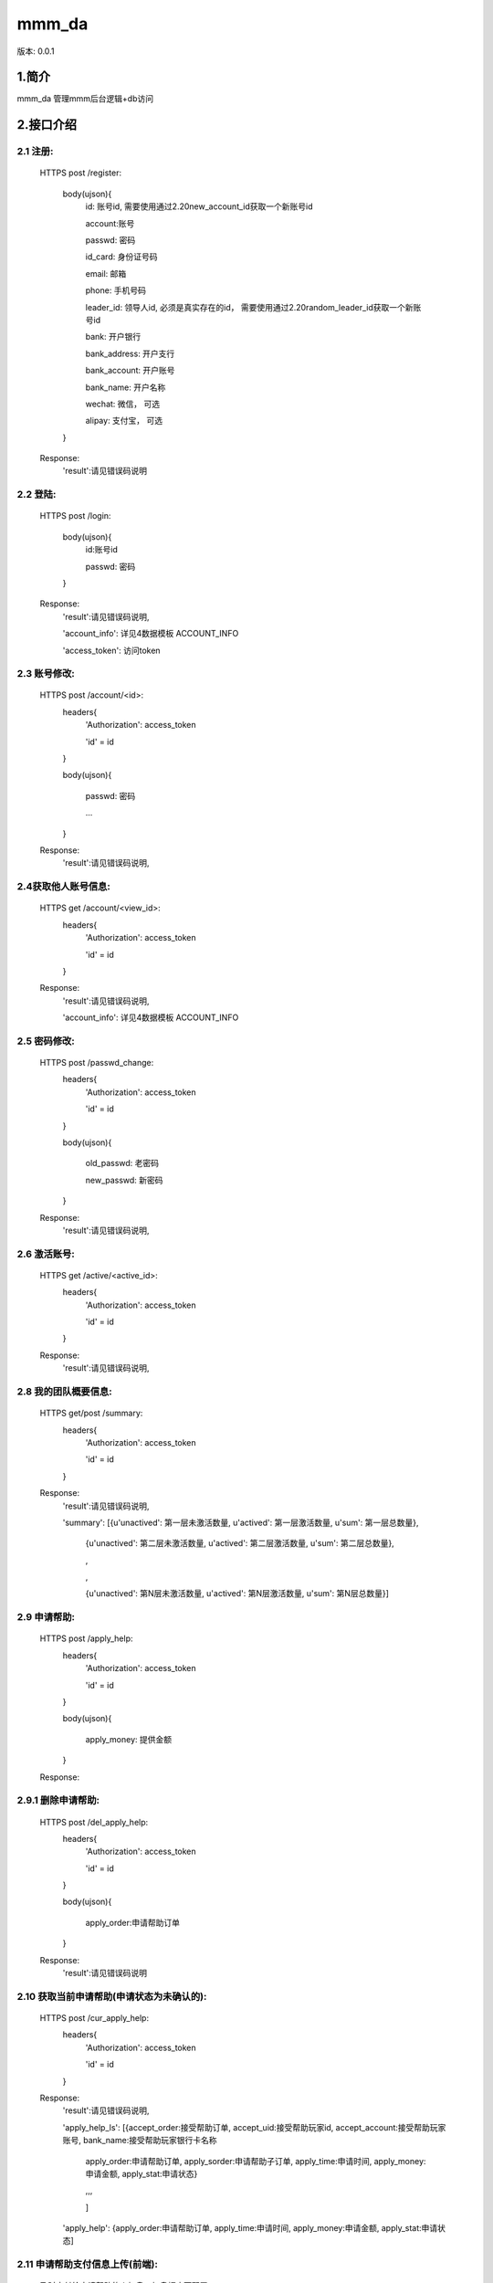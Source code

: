﻿mmm_da
#############################

版本: 0.0.1

1.简介
=============

mmm_da 管理mmm后台逻辑+db访问


2.接口介绍
==============

2.1 注册:	
------------------------------------------
	HTTPS post /register:	
	
		body(ujson){
			id: 账号id, 需要使用通过2.20new_account_id获取一个新账号id
		
			account:账号
			
			passwd: 密码
			
			id_card: 身份证号码

			email: 邮箱
			
			phone: 手机号码
			
			leader_id: 领导人id, 必须是真实存在的id， 需要使用通过2.20random_leader_id获取一个新账号id
			
			bank: 开户银行
			
			bank_address: 开户支行
			
			bank_account: 开户账号
			
			bank_name: 开户名称
			
			wechat: 微信，  可选
			
			alipay: 支付宝， 可选
			
		}
		
	Response:
		'result':请见错误码说明
		
		
2.2 登陆:	
------------------------------------------
	HTTPS post /login:	
	
		body(ujson){
			id:账号id
		
			passwd: 密码	
			
		}
		
	Response:
		'result':请见错误码说明, 
	
		'account_info': 详见4数据模板 ACCOUNT_INFO
		
		'access_token': 访问token
		
2.3 账号修改:	
------------------------------------------
	HTTPS post /account/<id>:	
		headers{
			'Authorization': access_token
			
			'id' = id
			
		}
		
		body(ujson){
		
			passwd: 密码
			
			...
			
		}
				
	Response:
		'result':请见错误码说明, 
		

2.4获取他人账号信息:		
------------------------------------------
	HTTPS get /account/<view_id>:	
		headers{
			'Authorization': access_token
			
			'id' = id
			
		}
				
	Response:
		'result':请见错误码说明, 
		
		'account_info': 详见4数据模板 ACCOUNT_INFO
		
		
		
2.5 密码修改:	
------------------------------------------
	HTTPS post /passwd_change:	
		headers{
			'Authorization': access_token
			
			'id' = id
			
		}
		
		body(ujson){
		
			old_passwd: 老密码
			
			new_passwd: 新密码
			
		}
				
	Response:
		'result':请见错误码说明, 
		
		
2.6 激活账号:		
------------------------------------------
	HTTPS get /active/<active_id>:	
		headers{
			'Authorization': access_token
			
			'id' = id
			
		}
				
	Response:
		'result':请见错误码说明, 
		
2.8 我的团队概要信息:
-------------------------
	HTTPS get/post /summary:	
		headers{
			'Authorization': access_token
			
			'id' = id
			
		}
				
	Response:
		'result':请见错误码说明,
		
		'summary': [{u'unactived': 第一层未激活数量, u'actived': 第一层激活数量, u'sum': 第一层总数量}, 
		
				{u'unactived': 第二层未激活数量, u'actived': 第二层激活数量, u'sum': 第二层总数量},
				
				,
				
				,
				
				{u'unactived': 第N层未激活数量, u'actived': 第N层激活数量, u'sum': 第N层总数量}]
				
				
2.9 申请帮助:
--------------------
	HTTPS post /apply_help:	
		headers{
			'Authorization': access_token
			
			'id' = id
			
		}
		
		body(ujson){
		
			apply_money: 提供金额
			
		}
		
		
				
	Response:

		
2.9.1 删除申请帮助:
--------------------
	HTTPS post /del_apply_help:	
		headers{
			'Authorization': access_token
			
			'id' = id
			
		}
		
		body(ujson){
		
			apply_order:申请帮助订单
			
		}
		
		
				
	Response:
		'result':请见错误码说明
		
		
2.10 获取当前申请帮助(申请状态为未确认的):
--------------------------------------------------
	HTTPS post /cur_apply_help:	
		headers{
			'Authorization': access_token
			
			'id' = id
			
		}
				
	Response:
		'result':请见错误码说明, 
		
		'apply_help_ls': [{accept_order:接受帮助订单, accept_uid:接受帮助玩家id, accept_account:接受帮助玩家账号, bank_name:接受帮助玩家银行卡名称
		
						apply_order:申请帮助订单, apply_sorder:申请帮助子订单, apply_time:申请时间, apply_money:申请金额, apply_stat:申请状态}
						
						,,,
						
						]
		
		'apply_help': {apply_order:申请帮助订单, apply_time:申请时间, apply_money:申请金额, apply_stat:申请状态]
		
								

2.11 申请帮助支付信息上传(前端):
------------------------------------
	及时支付给申请帮助的人加息，加息幅度可配置

	HTTP post http://52.77.234.86/apply_help_pay:
		body(){
			id: 用户id
			
			access_token = access_token
		
			apply_sorder:申请帮助子订单id
			
			pay_msg: 支付留言
			
			file: 选择文件
			
		}		
				
	Response:
		'result':请见错误码说明
		
		'apply_help': {apply_sorder:申请帮助子订单, apply_stat:申请状态}
		
		
2.12 申请帮助支付信息转存(nginx)
----------------------------------
	注意：前端不需要开发，这个接口是nginx调用的

	HTTP post /apply_help_paid:			
		body(){
			id: 用户id
			
			access_token = access_token
		
			apply_sorder:申请帮助子订单id
			
			pay_msg: 支付留言
			
			file_content_type: 文件类型,如'image/jpeg', 
			
			file_md5: 文件md5,'fafa5efeaf3cbe3b23b2748d13e629a1', 
			
			submit: 'Upload', 

			file_name: 文件名称,如'Tulips.jpg', 
			
			file_path: 文件存储路径,'/tmp/nginx_upload/0000000001',
			
			file_size: 文件大小,'620888',
			
		}		
				
	Response:
		'result':请见错误码说明
		
		'apply_help': {apply_sorder:申请帮助子订单, apply_stat:申请状态}
		
2.13 申请帮助拒绝:
--------------------
	HTTPS post /apply_help_refuse:	
		headers{
			'Authorization': access_token
			
			'id' = id
			
		}
		
		body(ujson){
		
			apply_sorder:申请帮助子订单
			
		}		
				
	Response:
		'result':请见错误码说明					
		
		
2.15 接受帮助:
-------------------------------------
	申请帮助4-7天后才能开始接收帮助
	
	类似于提现帮助本息,接收帮助后，本息一次性算完，到此为止，不在提供利息
	
	接受帮助需要在24小时内匹配完成

	HTTPS post /accept_help:	
		headers{
			'Authorization': access_token
			
			'id' = id
			
		}
		
		body(ujson){
		
			'mafuluo': 需要提取的马夫罗，整形
			
		}	
				
	Response:
		'result':请见错误码说明,	
		
		
2.15.1 删除接受帮助:
-------------------------------------

	HTTPS post /del_accept_help:	
		headers{
			'Authorization': access_token
			
			'id' = id
			
		}
		
		body(ujson){
		
			'accept_order': 接受帮助订单ID
			
		}	
				
	Response:
		'result':请见错误码说明		
		
		
2.16 获取当前接受帮助:
------------------------
	HTTPS post /cur_accept_help:	
		headers{
			'Authorization': access_token
			
			'id' = id
			
		}
		
				
	Response:
		'result':请见错误码说明, 
		
		'apply_help_ls': [{apply_order:申请帮助订单ID, apply_sorder:申请帮助子订单, apply_uid:申请帮助玩家id, bank_name:申请帮助玩家银行卡名称, apply_money:申请金额,  apply_stat:申请状态, apply_piture:支付截图, apply_message:支付留言},,,]
		
		'accept_help': {accept_order:接受帮助订单ID, accept_stime:接受帮助开始日期, accept_money:接受帮助金额, accept_lmoney:接受帮助剩余金额, accept_stat:接受帮助状态}		
		
		# 注意：如果是匹配状态下， accept_help只有以下字段： {accept_order:接受帮助订单ID, accept_stime:接受帮助开始日期, accept_money:接受帮助金额,  accept_stat:接受帮助状态}
		
2.17 接受帮助确认:
------------------------
	及时确认给申请帮助的人加息，加息幅度可配置

	HTTPS post /accept_help_confirm:	
		headers{
			'Authorization': access_token
			
			'id' = id
			
		}
		
		body(ujson){
		
			apply_sorder:申请帮助子订单, 
			
		}	
				
	Response:
		'result':请见错误码说明, 
		
		'apply_help': {apply_sorder:申请帮助子订单, apply_stat:申请状态}
		

2.17.1 接受帮助未收到:
--------------------------
	申请帮助支付之后，接受帮助者确认没有收到，这时候处理订单异常状态，系统不处理，等待客服处理

	HTTPS post /accept_help_notreceived:	
		headers{
			'Authorization': access_token
			
			'id' = id
			
		}
		
		body(ujson){
		
			apply_sorder:申请帮助子订单, 
			
		}	
				
	Response:
		'result':请见错误码说明,
				
				
2.20 分配账号id:	
-------------------------
	HTTPS get /new_account_id:
				
	Response:
		'result':请见错误码说明, 
		
		'new_account_id': 新账号id
				
2.20.1 检测账号id是否存在:	
-----------------------------
	HTTPS get /check_id:
		id: 账号id
				
	Response:
		
2.21 随机分配领导id:	
-------------------------
	HTTPS get /random_leader_id:
				
	Response:
		'result':请见错误码说明, 
		
		'leader_id': 领导id
		

2.22 系统信息:	
-------------------------
	HTTPS get /system_info:
				
	Response:
		'apply_req_count': 提供援助人数
		
		'accept_req_count': 等待援助人数
		
		'notice': 系统公告
		
		
2.24 获取奖金日志：
-------------------------
	HTTPS post /get_bonus_logs:	
		headers{
			'Authorization': access_token
			
			'id' = id
			
		}
		
		body(ujson){
		
			page_idx: 页数索引,没有的话默认为1
			
		}	
		
				
	Response:
		'result':请见错误码说明, 
		
		'bonus_logs': [{afctd_uid:被奖励的uid, afct_uid:奖励的uid, afct_bonus:奖金, afct_time:奖励时间, afct_type:奖金类型}]
		
2.25 检测手机号码是否存在:	
-----------------------------
	HTTPS get /check_phone:
		phone: 手机号码
				
	Response:
	
	
2.26 激活币转账:
------------------------
	HTTPS post /active_coin_transfer:	
		headers{
			'Authorization': access_token
			
			'id' = id
			
		}
		
		body(ujson){
		
			tgt_id: 目标用户id,
			
			tgt_coin: 转账激活币个数
			
		}	
		
	Response:
		'result':请见错误码说明, 
		
		
2.27 排单币转账:
------------------------
	HTTPS post /match_coin_transfer:	
		headers{
			'Authorization': access_token
			
			'id' = id
			
		}
		
		body(ujson){
		
			tgt_id: 目标用户id,
			
			tgt_coin: 转账排单币个数
			
		}	
		
	Response:
		'result':请见错误码说明, 
		

3. 错误码说明
===============

ERROR_SUCCESS = 0                           # 操作成功

ERROR_UNKNOWN_ERROR = 1                     # 未知错误

ERROR_PARAMS_ERROR = 2                      # 参数格式错误

ERROR_DB_ERROR = 3                          # 数据库操作错误

ERROR_ACCESS_TOKEN_ERROR = 4                # AccessToken错误

ERROR_VERIFY_CODE_ERROR = 5                 # 验证码错误

ERROR_SIGN_ERROR = 6                        # 参数签名出错





ERROR_PARAM = 440                           # 参数格式错误

ERROR_UID_NOT_EXIST = 441                   # uid不存在

EEROR_ACCEPT_BALANCE = 442					# 接受帮助资金平衡，请改天再来申请

EEROR_MATCH_COIN_LACK = 443					# 排单币不足

ERROR_MAX_APPLY_HELP_LESS = 444             # 每次投资额不得低于上次投资额

ERROR_PHONE_EXISTED = 445                   # 手机号码已经存在

ERROR_PHONE_INVALID = 446                   # 手机号码无效

ERROR_ACCOUNT_SEALED = 447                  # 账号已经被封号，请联系管理员

ERROR_ACCOUNT_UNACTIVED = 448               # 账号未激活，请联系管理员

 


4.数据模板
==============

ACCOUNT_INFO = {id:账号id, account:账号, passwd: 密码, id_card: 身份证号码, email: 邮箱, phone: 手机号码, leader_id: 领导人id, 
		
		bank: 开户银行, bank_address: 开户支行, bank_account: 开户账号, bank_name: 开户名称, wechat: 微信, alipay: 支付宝, 
		
		create_time: 创建时间, active_coin:激活币, active_time:激活时间, stat:账号状态:0未激活,1激活,2封号,
		
		level:等级, mafuluo:钱包余额, team_count:团队人数,
		
		match_coin:排单币, max_apply_money:最大申请帮助金额,以后每次申请只能比此次更大金额}
		
		
SERVER_INFO =  {apply_match_min_days： 申请帮助至少匹配时间(天),
				
				apply_match_max_days: 申请帮助最多匹配时间(天),
				
				apply_pay_max_days:	申请帮助至少匹配时间(天),
				
				accept_match_min_days: 接受帮助至少匹配时间(天),
				
				apply_interest:申请帮助利息(百分比)
  
				pay_timely_rwd_hours:及时打款奖励区间(小时),
				
				pay_timely_rwd_int:及时打款利息奖励(百分比),
				
				cfmd_timely_rwd_hours:及时打款奖励区间(小时),
				
				cfmd_timely_rwd_int:及时收款确认利息奖励(百分比)
				
				day_seconds:一天的秒数}
				

				
# 申请帮助状态	
		
APPLY_STAT =[

	APYRS_REQUEST,        # 提供帮助请求提交(对于客户端来说，也是处理匹配状态)
	
	APYRS_MATCHING,       # 提供帮助请求匹配
	
	APYRS_FINISH,         # 提供帮助请求完成
	
	APYS_WAITING_PAY,     # 等待支付
	
    APYS_PAID,            # 已经支付
	
    APYS_CFRM_PAID,       # 确认支付
	
    APYS_UNUSUAL,         # 订单异常,联系客服处理
	
    APYS_CANCEL,          # 取消
	
] = [10,11,12, 0,1,2,3,4]


# 接受帮助状态

ACCEPT_STAT=[

	ACPRS_REQUEST,        # 接收帮助请求提交(对于客户端来说，也是处理匹配状态)
	
	ACPRS_FINISH,         # 接收帮助请求完成
	
	ACPS_MATCHING,        # 匹配中
	
	ACPS_FINISH,          # 完成
	
] = [10,11,  0,1]


# 账号状态

STAT =[

    UNACTIVED,  # 未激活
	
    ACTIVED,    # 激活
	
    SEALED      # 封号
	
] = xrange(0, 3)


# 等级级别

LEVEL = [

    NOT_LEVEL,      # 无职位
	
    MGR,            # 经理
	
    VICE_GEN_MGR,   # 副总经理
	
    GEN_MGR,        # 总经理
	
] = xrange(0, 4)


# BONUS 奖励类型

BONUS_REWARD_TYPE =[

    LAYER_APPLY_PAID_REWARD,        # 下线人员提供帮助奖励
	
] = xrange(10, 11)


# BONUS 惩罚类型

BONUS_PUNISH_TYPE =[

    LAYER_APPLY_UNPAID_PUNISH,      # 下线人员未支付提供帮助惩罚
	
] = xrange(20, 21)

